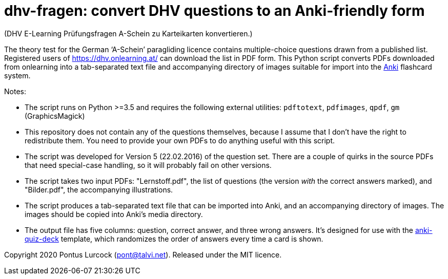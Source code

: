 # dhv-fragen: convert DHV questions to an Anki-friendly form

(DHV E-Learning Prüfungsfragen A-Schein zu Karteikarten
konvertieren.)

The theory test for the German ‘A-Schein’ paragliding licence
contains multiple-choice questions drawn from a published list.
Registered users of https://dhv.onlearning.at/ can download
the list in PDF form. This Python script converts PDFs downloaded
from onlearning into a tab-separated text file and accompanying
directory of images suitable for import into the
https://apps.ankiweb.net/[Anki] flashcard system.

Notes:

 - The script runs on Python >=3.5 and requires the following
   external utilities:
   `pdftotext`, `pdfimages`, `qpdf`, `gm` (GraphicsMagick)

 - This repository does not contain any of the questions
   themselves, because I assume that I don't have the right to
   redistribute them. You need to provide your own PDFs to do
   anything useful with this script.

 - The script was developed for Version 5 (22.02.2016) of the
   question set. There are a couple of quirks in the source
   PDFs that need special-case handling, so it will probably
   fail on other versions.

 - The script takes two input PDFs: "Lernstoff.pdf", the
   list of questions (the version _with_ the correct answers
   marked), and "Bilder.pdf", the accompanying illustrations.

 - The script produces a tab-separated text file that can be
   imported into Anki, and an accompanying directory of images.
   The images should be copied into Anki's media directory.

 - The output file has five columns: question, correct answer,
   and three wrong answers. It's designed for use with the
   https://github.com/edjane-stewart/anki-quiz-deck[anki-quiz-deck]
   template, which randomizes the order of answers every time
   a card is shown.

Copyright 2020 Pontus Lurcock (pont@talvi.net).
Released under the MIT licence.
